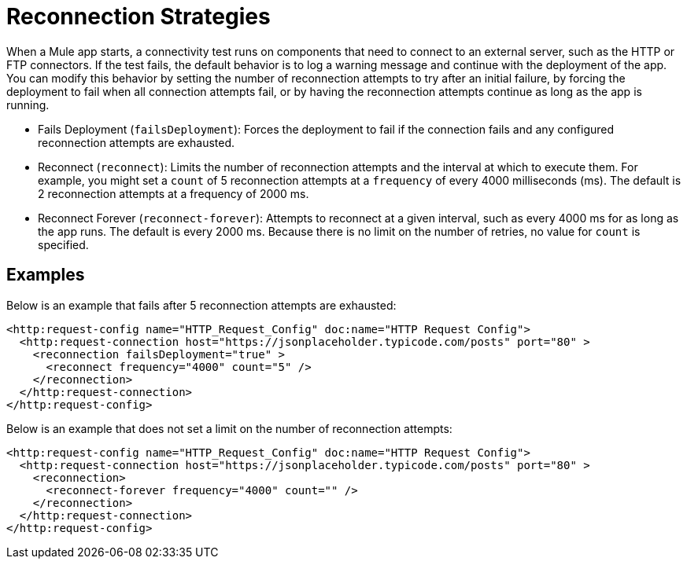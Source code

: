 = Reconnection Strategies

When a Mule app starts, a connectivity test runs on components that need to connect to an external server, such as the HTTP or FTP connectors. If the test fails, the default behavior is to log a warning message and continue with the deployment of the app. You can modify this behavior by setting the number of reconnection attempts to try after an initial failure, by forcing the deployment to fail when all connection attempts fail, or by having the reconnection attempts continue as long as the app is running.

* Fails Deployment (`failsDeployment`): Forces the deployment to fail if the connection fails and any configured reconnection attempts are exhausted.
* Reconnect (`reconnect`): Limits the number of reconnection attempts and the interval at which to execute them. For example, you might set a `count` of 5 reconnection attempts at a `frequency` of every 4000 milliseconds (ms). The default is 2 reconnection attempts at a frequency of 2000 ms.
* Reconnect Forever (`reconnect-forever`): Attempts to reconnect at a given interval, such as every 4000 ms for as long as the app runs. The default is every 2000 ms. Because there is no limit on the number of retries, no value for `count` is specified.

== Examples

Below is an example that fails after 5 reconnection attempts are exhausted:
[source,xml]
----
<http:request-config name="HTTP_Request_Config" doc:name="HTTP Request Config">
  <http:request-connection host="https://jsonplaceholder.typicode.com/posts" port="80" >
    <reconnection failsDeployment="true" >
      <reconnect frequency="4000" count="5" />
    </reconnection>
  </http:request-connection>
</http:request-config>
----

Below is an example that does not set a limit on the number of reconnection attempts:

[source,xml]
----
<http:request-config name="HTTP_Request_Config" doc:name="HTTP Request Config">
  <http:request-connection host="https://jsonplaceholder.typicode.com/posts" port="80" >
    <reconnection>
      <reconnect-forever frequency="4000" count="" />
    </reconnection>
  </http:request-connection>
</http:request-config>
----
